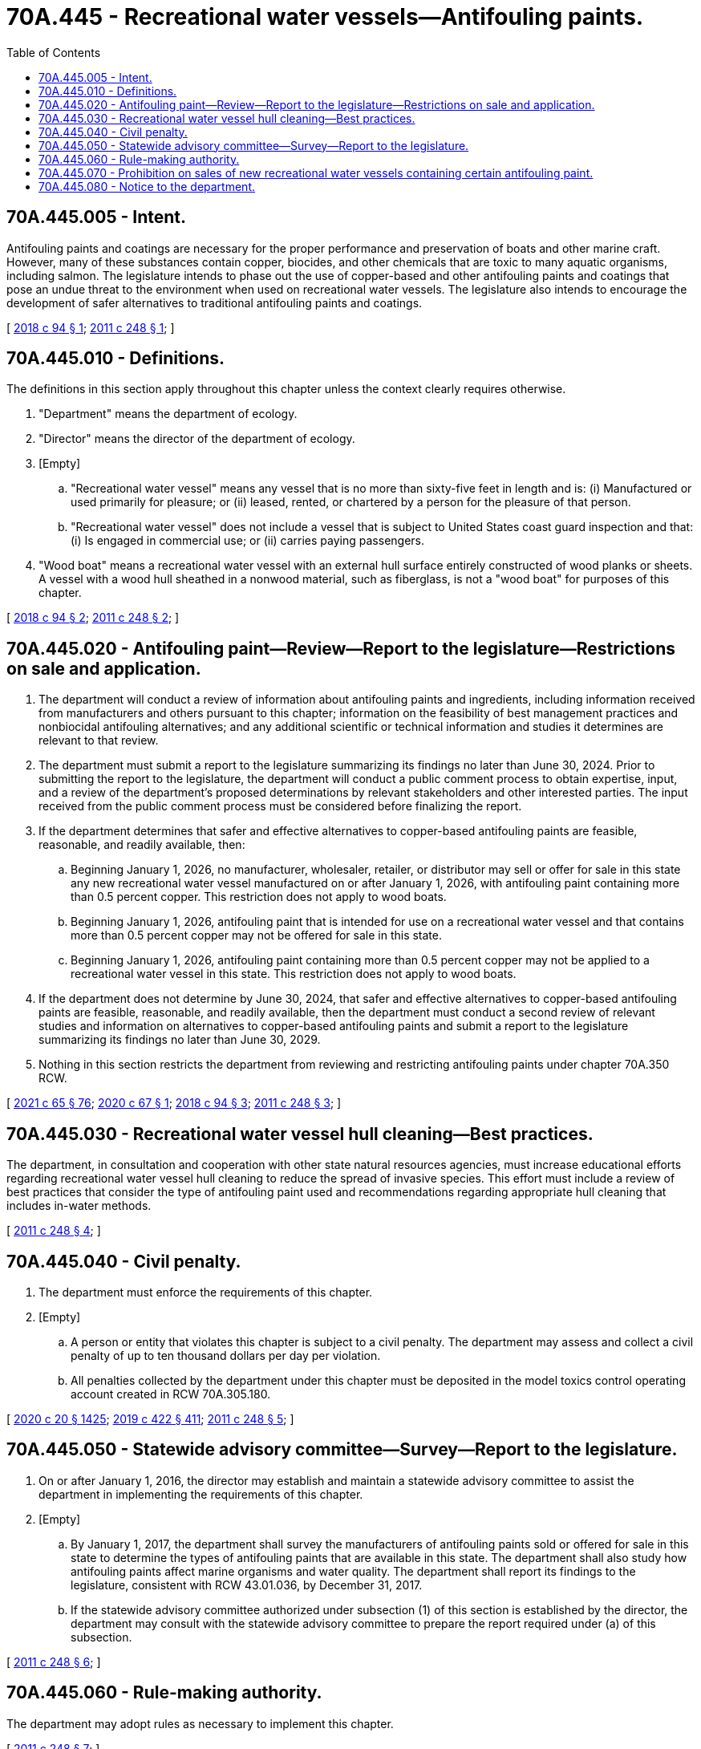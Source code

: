 = 70A.445 - Recreational water vessels—Antifouling paints.
:toc:

== 70A.445.005 - Intent.
Antifouling paints and coatings are necessary for the proper performance and preservation of boats and other marine craft. However, many of these substances contain copper, biocides, and other chemicals that are toxic to many aquatic organisms, including salmon. The legislature intends to phase out the use of copper-based and other antifouling paints and coatings that pose an undue threat to the environment when used on recreational water vessels. The legislature also intends to encourage the development of safer alternatives to traditional antifouling paints and coatings.

[ http://lawfilesext.leg.wa.gov/biennium/2017-18/Pdf/Bills/Session%20Laws/House/2634-S.SL.pdf?cite=2018%20c%2094%20§%201[2018 c 94 § 1]; http://lawfilesext.leg.wa.gov/biennium/2011-12/Pdf/Bills/Session%20Laws/Senate/5436-S.SL.pdf?cite=2011%20c%20248%20§%201[2011 c 248 § 1]; ]

== 70A.445.010 - Definitions.
The definitions in this section apply throughout this chapter unless the context clearly requires otherwise.

. "Department" means the department of ecology.

. "Director" means the director of the department of ecology.

. [Empty]
.. "Recreational water vessel" means any vessel that is no more than sixty-five feet in length and is: (i) Manufactured or used primarily for pleasure; or (ii) leased, rented, or chartered by a person for the pleasure of that person.

.. "Recreational water vessel" does not include a vessel that is subject to United States coast guard inspection and that: (i) Is engaged in commercial use; or (ii) carries paying passengers.

. "Wood boat" means a recreational water vessel with an external hull surface entirely constructed of wood planks or sheets. A vessel with a wood hull sheathed in a nonwood material, such as fiberglass, is not a "wood boat" for purposes of this chapter.

[ http://lawfilesext.leg.wa.gov/biennium/2017-18/Pdf/Bills/Session%20Laws/House/2634-S.SL.pdf?cite=2018%20c%2094%20§%202[2018 c 94 § 2]; http://lawfilesext.leg.wa.gov/biennium/2011-12/Pdf/Bills/Session%20Laws/Senate/5436-S.SL.pdf?cite=2011%20c%20248%20§%202[2011 c 248 § 2]; ]

== 70A.445.020 - Antifouling paint—Review—Report to the legislature—Restrictions on sale and application.
. The department will conduct a review of information about antifouling paints and ingredients, including information received from manufacturers and others pursuant to this chapter; information on the feasibility of best management practices and nonbiocidal antifouling alternatives; and any additional scientific or technical information and studies it determines are relevant to that review.

. The department must submit a report to the legislature summarizing its findings no later than June 30, 2024. Prior to submitting the report to the legislature, the department will conduct a public comment process to obtain expertise, input, and a review of the department's proposed determinations by relevant stakeholders and other interested parties. The input received from the public comment process must be considered before finalizing the report.

. If the department determines that safer and effective alternatives to copper-based antifouling paints are feasible, reasonable, and readily available, then:

.. Beginning January 1, 2026, no manufacturer, wholesaler, retailer, or distributor may sell or offer for sale in this state any new recreational water vessel manufactured on or after January 1, 2026, with antifouling paint containing more than 0.5 percent copper. This restriction does not apply to wood boats.

.. Beginning January 1, 2026, antifouling paint that is intended for use on a recreational water vessel and that contains more than 0.5 percent copper may not be offered for sale in this state.

.. Beginning January 1, 2026, antifouling paint containing more than 0.5 percent copper may not be applied to a recreational water vessel in this state. This restriction does not apply to wood boats.

. If the department does not determine by June 30, 2024, that safer and effective alternatives to copper-based antifouling paints are feasible, reasonable, and readily available, then the department must conduct a second review of relevant studies and information on alternatives to copper-based antifouling paints and submit a report to the legislature summarizing its findings no later than June 30, 2029.

. Nothing in this section restricts the department from reviewing and restricting antifouling paints under chapter 70A.350 RCW.

[ http://lawfilesext.leg.wa.gov/biennium/2021-22/Pdf/Bills/Session%20Laws/House/1192.SL.pdf?cite=2021%20c%2065%20§%2076[2021 c 65 § 76]; http://lawfilesext.leg.wa.gov/biennium/2019-20/Pdf/Bills/Session%20Laws/Senate/6210-S.SL.pdf?cite=2020%20c%2067%20§%201[2020 c 67 § 1]; http://lawfilesext.leg.wa.gov/biennium/2017-18/Pdf/Bills/Session%20Laws/House/2634-S.SL.pdf?cite=2018%20c%2094%20§%203[2018 c 94 § 3]; http://lawfilesext.leg.wa.gov/biennium/2011-12/Pdf/Bills/Session%20Laws/Senate/5436-S.SL.pdf?cite=2011%20c%20248%20§%203[2011 c 248 § 3]; ]

== 70A.445.030 - Recreational water vessel hull cleaning—Best practices.
The department, in consultation and cooperation with other state natural resources agencies, must increase educational efforts regarding recreational water vessel hull cleaning to reduce the spread of invasive species. This effort must include a review of best practices that consider the type of antifouling paint used and recommendations regarding appropriate hull cleaning that includes in-water methods.

[ http://lawfilesext.leg.wa.gov/biennium/2011-12/Pdf/Bills/Session%20Laws/Senate/5436-S.SL.pdf?cite=2011%20c%20248%20§%204[2011 c 248 § 4]; ]

== 70A.445.040 - Civil penalty.
. The department must enforce the requirements of this chapter.

. [Empty]
.. A person or entity that violates this chapter is subject to a civil penalty. The department may assess and collect a civil penalty of up to ten thousand dollars per day per violation.

.. All penalties collected by the department under this chapter must be deposited in the model toxics control operating account created in RCW 70A.305.180.

[ http://lawfilesext.leg.wa.gov/biennium/2019-20/Pdf/Bills/Session%20Laws/House/2246-S.SL.pdf?cite=2020%20c%2020%20§%201425[2020 c 20 § 1425]; http://lawfilesext.leg.wa.gov/biennium/2019-20/Pdf/Bills/Session%20Laws/Senate/5993-S.SL.pdf?cite=2019%20c%20422%20§%20411[2019 c 422 § 411]; http://lawfilesext.leg.wa.gov/biennium/2011-12/Pdf/Bills/Session%20Laws/Senate/5436-S.SL.pdf?cite=2011%20c%20248%20§%205[2011 c 248 § 5]; ]

== 70A.445.050 - Statewide advisory committee—Survey—Report to the legislature.
. On or after January 1, 2016, the director may establish and maintain a statewide advisory committee to assist the department in implementing the requirements of this chapter.

. [Empty]
.. By January 1, 2017, the department shall survey the manufacturers of antifouling paints sold or offered for sale in this state to determine the types of antifouling paints that are available in this state. The department shall also study how antifouling paints affect marine organisms and water quality. The department shall report its findings to the legislature, consistent with RCW 43.01.036, by December 31, 2017.

.. If the statewide advisory committee authorized under subsection (1) of this section is established by the director, the department may consult with the statewide advisory committee to prepare the report required under (a) of this subsection.

[ http://lawfilesext.leg.wa.gov/biennium/2011-12/Pdf/Bills/Session%20Laws/Senate/5436-S.SL.pdf?cite=2011%20c%20248%20§%206[2011 c 248 § 6]; ]

== 70A.445.060 - Rule-making authority.
The department may adopt rules as necessary to implement this chapter.

[ http://lawfilesext.leg.wa.gov/biennium/2011-12/Pdf/Bills/Session%20Laws/Senate/5436-S.SL.pdf?cite=2011%20c%20248%20§%207[2011 c 248 § 7]; ]

== 70A.445.070 - Prohibition on sales of new recreational water vessels containing certain antifouling paint.
. Beginning January 1, 2023, no manufacturer, wholesaler, retailer, or distributor may sell or offer for sale in this state any new recreational water vessel manufactured on or after January 1, 2023, with antifouling paint containing cybutryne, chemical abstracts service registration number 28159-98-0.

. Beginning January 1, 2023, antifouling paint that is intended for use on a recreational water vessel and that contains cybutryne may not be offered for sale in this state.

. Beginning January 1, 2023, antifouling paint containing cybutryne may not be applied to a recreational water vessel in this state.

[ http://lawfilesext.leg.wa.gov/biennium/2019-20/Pdf/Bills/Session%20Laws/Senate/6210-S.SL.pdf?cite=2020%20c%2067%20§%202[2020 c 67 § 2]; ]

== 70A.445.080 - Notice to the department.
. The department may require a manufacturer, wholesaler, or retailer of antifouling paints or related substances to submit a notice to the department containing the following information:

.. A list of products, including a brief description of each product or product component containing the substance;

.. Product ingredients, including the names of the chemicals used or produced and applicable chemical abstracts service registry numbers;

.. Information regarding exposure and chemical hazard;

.. A description of the function of each chemical in the product;

.. The amount of the chemical used in each unit of the product or product component;

.. The name and address of the manufacturer and the name, address, and phone number of a contact person for the manufacturer;

.. Any other information the manufacturer deems relevant to the appropriate use of the product; and

.. Any other information requested by the department.

. The manufacturer must provide the notice required in subsection (1) of this section to the department no later than six months after receipt of such a demand by the department.

[ http://lawfilesext.leg.wa.gov/biennium/2019-20/Pdf/Bills/Session%20Laws/Senate/6210-S.SL.pdf?cite=2020%20c%2067%20§%203[2020 c 67 § 3]; ]


